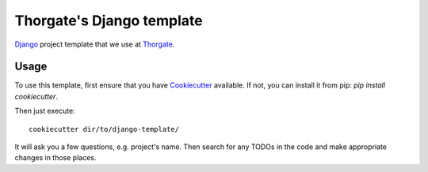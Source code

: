 Thorgate's Django template
==========================

`Django <https://www.djangoproject.com/>`_ project template that we use at `Thorgate <http://thorgate.eu>`_.


Usage
-----

To use this template, first ensure that you have
`Cookiecutter <http://cookiecutter.readthedocs.org/en/latest/readme.html>`_ available. 
If not, you can install it from pip: `pip install cookiecutter`.

Then just execute::
    
    cookiecutter dir/to/django-template/

It will ask you a few questions, e.g. project's name.
Then search for any TODOs in the code and make appropriate changes in those places.
